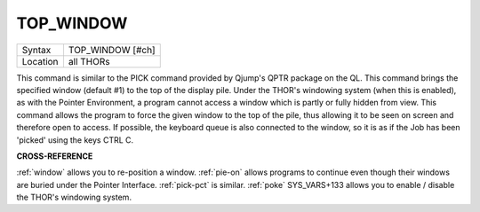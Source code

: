 ..  _top-window:

TOP\_WINDOW
===========

+----------+-------------------------------------------------------------------+
| Syntax   |  TOP\_WINDOW [#ch]                                                |
+----------+-------------------------------------------------------------------+
| Location |  all THORs                                                        |
+----------+-------------------------------------------------------------------+

This command is similar to the PICK command provided by Qjump's QPTR
package on the QL. This command brings the specified window (default #1)
to the top of the display pile. Under the THOR's windowing system (when
this is enabled), as with the Pointer Environment, a program cannot
access a window which is partly or fully hidden from view. This command
allows the program to force the given window to the top of the pile,
thus allowing it to be seen on screen and therefore open to access. If
possible, the keyboard queue is also connected to the window, so it is
as if the Job has been 'picked' using the keys CTRL C.

**CROSS-REFERENCE**

:ref:`window` allows you to re-position a window.
:ref:`pie-on` allows programs to continue even
though their windows are buried under the Pointer Interface.
:ref:`pick-pct` is similar. :ref:`poke` SYS\_VARS+133 allows you to
enable / disable the THOR's windowing system.

